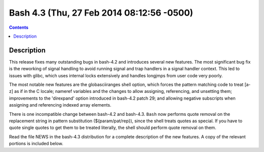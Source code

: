 ﻿
.. index::
   pair: Bash; 4.3
   

.. _bash_4.3:

===========================================
Bash 4.3 (Thu, 27 Feb 2014 08:12:56 -0500)
===========================================


.. seealso::
  
   - http://lists.gnu.org/archive/html/info-gnu/2014-02/msg00010.html


.. contents::
   :depth: 3

Description
===========

This release fixes many outstanding bugs in bash-4.2 and introduces several
new features.  The most significant bug fix is the reworking of signal
handling to avoid running signal and trap handlers in a signal handler
context.  This led to issues with glibc, which uses internal locks
extensively and handles longjmps from user code very poorly.

The most notable new features are the globasciiranges shell option, which
forces the pattern matching code to treat [a-z] as if in the C locale;
nameref variables and the changes to allow assigning, referencing, and
unsetting them; improvements to the 'direxpand' option introduced in bash-4.2
patch 29; and allowing negative subscripts when assigning and referencing
indexed array elements.

There is one incompatible change between bash-4.2 and bash-4.3.  
``Bash`` now performs quote removal on the replacement string in pattern substitution
(${param/pat/rep}), since the shell treats quotes as special.  
If you have to quote single quotes to get them to be treated literally, the shell
should perform quote removal on them.

Read the file NEWS in the bash-4.3 distribution for a complete description
of the new features.  A copy of the relevant portions is included below. 
